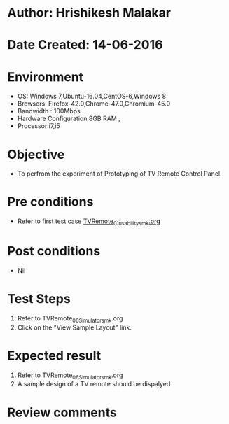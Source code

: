 * Author: Hrishikesh Malakar
* Date Created: 14-06-2016
* Environment
  - OS: Windows 7,Ubuntu-16.04,CentOS-6,Windows 8
  - Browsers: Firefox-42.0,Chrome-47.0,Chromium-45.0
  - Bandwidth : 100Mbps
  - Hardware Configuration:8GB RAM , 
  - Processor:i7,i5

* Objective
  - To perfrom the experiment of Prototyping of TV Remote Control Panel.

* Pre conditions

	- Refer to first test case [[https://github.com/Virtual-Labs/creative-design-prototyping-lab-iitg/blob/master/test-cases/integration_test-cases/TVRemote/TVRemote_01_usability_smk%20.org][TVRemote_01_usability_smk.org]]
  
* Post conditions
   - Nil
* Test Steps
  1. Refer to TVRemote_06_Simulator_smk.org
  2. Click on the "View Sample Layout" link.

 
* Expected result
  1. Refer to TVRemote_06_Simulator_smk.org
  2. A sample design of a TV remote should be dispalyed

* Review comments
